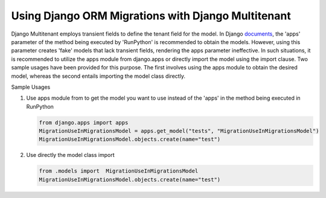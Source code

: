 Using Django ORM Migrations with Django Multitenant
====================================================

Django Multitenant employs transient fields to define the tenant field for the model. 
In Django `documents <https://docs.djangoproject.com/en/4.1/ref/migration-operations/#runpython>`_, the 'apps' parameter of the method being executed by 'RunPython' is recommended to obtain the models. 
However, using this parameter creates 'fake' models that lack transient fields, rendering the apps parameter ineffective. 
In such situations, it is recommended to utilize the apps module from django.apps or directly import the model using the import clause. 
Two sample usages have been provided for this purpose. 
The first involves using the apps module to obtain the desired model, whereas the second entails importing the model class directly.

Sample Usages 

1. Use apps module from  to get the model you want to use instead of the 'apps' in the method being executed in RunPython

   .. code:: python

        from django.apps import apps  
        MigrationUseInMigrationsModel = apps.get_model("tests", "MigrationUseInMigrationsModel")
        MigrationUseInMigrationsModel.objects.create(name="test")

2. Use directly the model class import 
   
   .. code:: python
    
      from .models import  MigrationUseInMigrationsModel 
      MigrationUseInMigrationsModel.objects.create(name="test")
